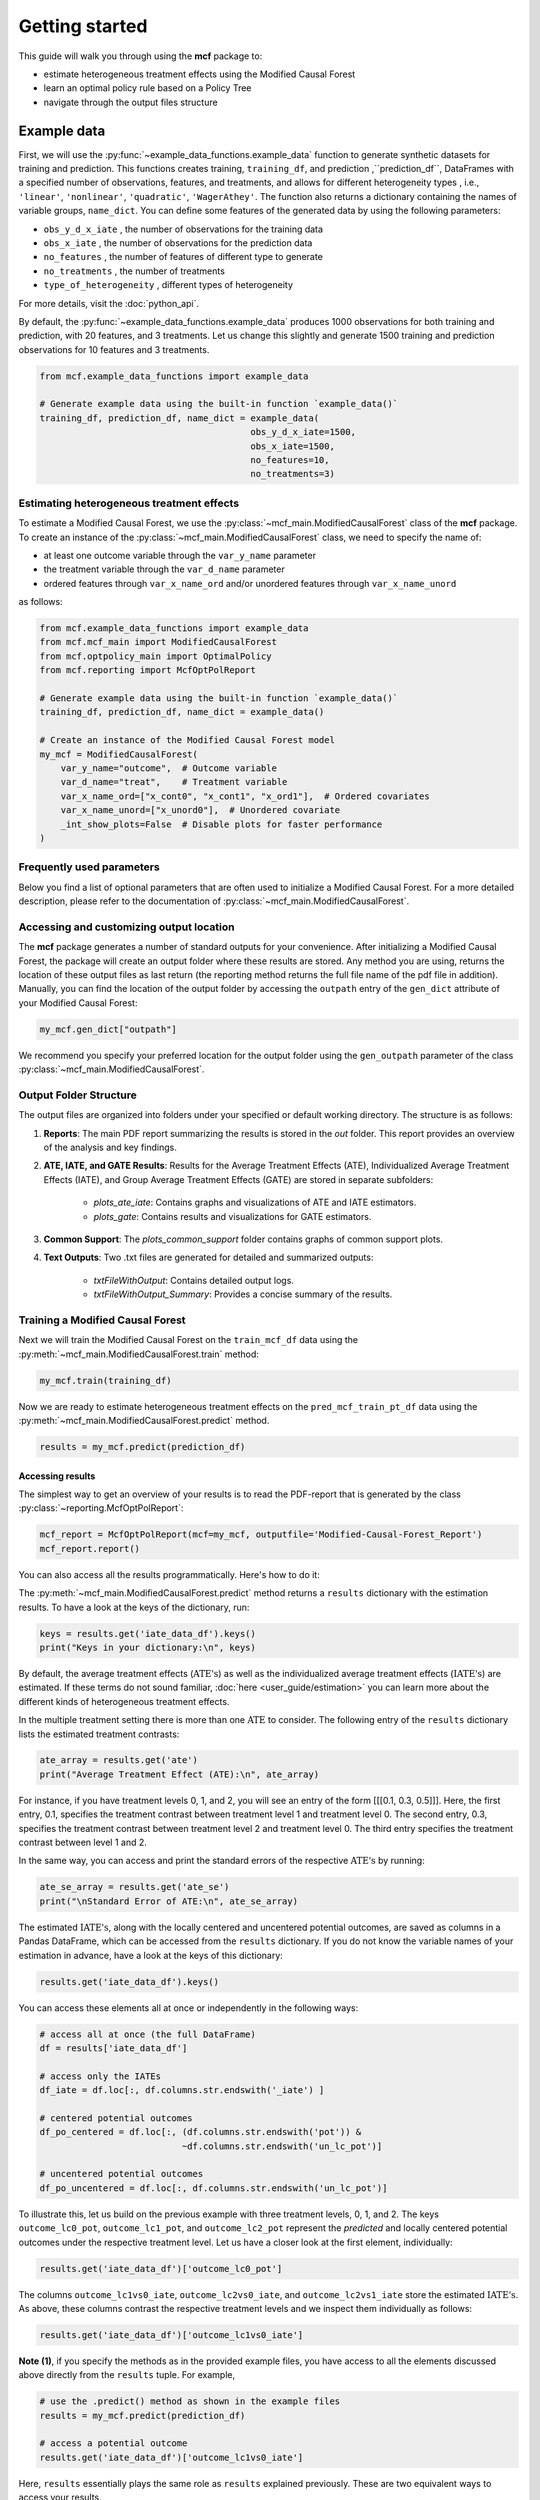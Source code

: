.. _getting-started:

Getting started
=======================

This guide will walk you through using the **mcf** package to:

- estimate heterogeneous treatment effects using the Modified Causal Forest
- learn an optimal policy rule based on a Policy Tree
- navigate through the output files structure


Example data
^^^^^^^^^^^^^^^^

First, we will use the :py:func:`~example_data_functions.example_data` function to generate synthetic datasets for training and prediction. This functions creates training, ``training_df``, and prediction ,``prediction_df``, DataFrames with a specified number of observations, features, and treatments, and allows for different heterogeneity types , i.e., ``'linear'``, ``'nonlinear'``, ``'quadratic'``, ``'WagerAthey'``. The function also returns a dictionary containing the names of variable groups, ``name_dict``. You can define some features of the generated data by using the following parameters:

- ``obs_y_d_x_iate`` , the number of observations for the training data 
- ``obs_x_iate`` , the number of observations for the prediction data
- ``no_features`` , the number of features of different type to generate
- ``no_treatments`` , the number of treatments
- ``type_of_heterogeneity`` , different types of heterogeneity

For more details, visit the :doc:`python_api`. 

By default, the :py:func:`~example_data_functions.example_data` produces 1000 observations for both training and prediction, with 20 features, and 3 treatments. Let us change this slightly and generate 1500 training and prediction observations for 10 features and 3 treatments.

.. code-block:: python

    from mcf.example_data_functions import example_data
    
    # Generate example data using the built-in function `example_data()`
    training_df, prediction_df, name_dict = example_data(
                                            obs_y_d_x_iate=1500,
                                            obs_x_iate=1500,
                                            no_features=10,
                                            no_treatments=3)
    
Estimating heterogeneous treatment effects
------------------------------------------

To estimate a Modified Causal Forest, we use the :py:class:`~mcf_main.ModifiedCausalForest` class of the **mcf** package. To create an instance of the :py:class:`~mcf_main.ModifiedCausalForest` class, we need to specify the name of:

- at least one outcome variable through the ``var_y_name`` parameter
- the treatment variable through the ``var_d_name`` parameter
- ordered features through ``var_x_name_ord`` and/or unordered features through ``var_x_name_unord``

as follows:

.. code-block:: python

    from mcf.example_data_functions import example_data
    from mcf.mcf_main import ModifiedCausalForest
    from mcf.optpolicy_main import OptimalPolicy
    from mcf.reporting import McfOptPolReport
    
    # Generate example data using the built-in function `example_data()`
    training_df, prediction_df, name_dict = example_data()
    
    # Create an instance of the Modified Causal Forest model
    my_mcf = ModifiedCausalForest(
        var_y_name="outcome",  # Outcome variable
        var_d_name="treat",    # Treatment variable
        var_x_name_ord=["x_cont0", "x_cont1", "x_ord1"],  # Ordered covariates
        var_x_name_unord=["x_unord0"],  # Unordered covariate
        _int_show_plots=False  # Disable plots for faster performance
    )

Frequently used parameters
--------------------------

Below you find a list of optional parameters that are often used to initialize a Modified Causal Forest. For a more detailed description, please refer to the documentation of :py:class:`~mcf_main.ModifiedCausalForest`.

.. dropdown:: Commonly used optional parameters

    +----------------------------------+-------------------------------------------------------------------------------------------------------------------+
    | Parameter                        | Description                                                                                                       |
    +==================================+===================================================================================================================+
    | ``cf_boot``                      | Number of Causal Trees. Default: 1000.                                                                            |
    +----------------------------------+-------------------------------------------------------------------------------------------------------------------+
    | ``p_atet``                       | If True, :math:`\textrm{ATE's}` are also computed by treatment status (:math:`\textrm{ATET's}`). Default: False.  |
    +----------------------------------+-------------------------------------------------------------------------------------------------------------------+
    | ``var_z_name_cont``              | Continuous feature(s) with many values used for :math:`\textrm{GATE}` estimation.                                    |
    +----------------------------------+-------------------------------------------------------------------------------------------------------------------+
    | ``var_z_name_ord``               | Ordered feature(s) with few values used for :math:`\textrm{GATE}` estimation.                                     |
    +----------------------------------+-------------------------------------------------------------------------------------------------------------------+
    | ``var_z_name_unord``             | Unordered feature(s) used for :math:`\textrm{GATE}` estimation.                                                   |
    +----------------------------------+-------------------------------------------------------------------------------------------------------------------+
    | ``p_gatet``                      | If True, :math:`\textrm{GATE's}` are also computed by treatment status (:math:`\textrm{GATET's}`). Default: False.|
    +----------------------------------+-------------------------------------------------------------------------------------------------------------------+
    | ``var_x_name_always_in_ord``     | Ordered feature(s) always used in splitting decision.                                                             |
    +----------------------------------+-------------------------------------------------------------------------------------------------------------------+
    | ``var_x_name_always_in_unord``   | Unordered feature(s) always used in splitting decision.                                                           |
    +----------------------------------+-------------------------------------------------------------------------------------------------------------------+
    | ``var_y_tree_name``              | Outcome used to build trees. If not specified, the first outcome in ``y_name`` is selected for building trees.    |
    +----------------------------------+-------------------------------------------------------------------------------------------------------------------+
    | ``var_id_name``                  | Individual identifier.                                                                                            |
    +----------------------------------+-------------------------------------------------------------------------------------------------------------------+

Accessing and customizing output location
------------------------------------------

The **mcf** package generates a number of standard outputs for your convenience. After initializing a Modified Causal Forest, the package will create an output folder where these results are stored. 
Any method you are using, returns the location of these output files as last return (the reporting method returns the full file name of the pdf file in addition). 
Manually, you can find the location of the output folder by accessing the ``outpath`` entry of the ``gen_dict`` attribute of your Modified Causal Forest:

.. code-block:: python

    my_mcf.gen_dict["outpath"]

We recommend you specify your preferred location for the output folder using the ``gen_outpath`` parameter of the class :py:class:`~mcf_main.ModifiedCausalForest`.

Output Folder Structure
------------------------

The output files are organized into folders under your specified or default working directory. The structure is as follows:

1. **Reports**: The main PDF report summarizing the results is stored in the `out` folder. This report provides an overview of the analysis and key findings.

2. **ATE, IATE, and GATE Results**: Results for the Average Treatment Effects (ATE), Individualized Average Treatment Effects (IATE), and Group Average Treatment Effects (GATE) are stored in separate subfolders:

    - `plots_ate_iate`: Contains graphs and visualizations of ATE and IATE estimators.
    - `plots_gate`: Contains results and visualizations for GATE estimators.

3. **Common Support**: The `plots_common_support` folder contains graphs of common support plots.

4. **Text Outputs**: Two .txt files are generated for detailed and summarized outputs:

    - `txtFileWithOutput`: Contains detailed output logs.
    - `txtFileWithOutput_Summary`: Provides a concise summary of the results.

Training a Modified Causal Forest
-----------------------------------

Next we will train the Modified Causal Forest on the ``train_mcf_df`` data using the :py:meth:`~mcf_main.ModifiedCausalForest.train` method:

.. code-block:: python

    my_mcf.train(training_df)

Now we are ready to estimate heterogeneous treatment effects on the ``pred_mcf_train_pt_df`` data using the :py:meth:`~mcf_main.ModifiedCausalForest.predict` method.

.. code-block:: python

    results = my_mcf.predict(prediction_df)


Accessing results
~~~~~~~~~~~~~~~~~

The simplest way to get an overview of your results is to read the PDF-report that is generated by the class :py:class:`~reporting.McfOptPolReport`:

.. code-block:: python

    mcf_report = McfOptPolReport(mcf=my_mcf, outputfile='Modified-Causal-Forest_Report')
    mcf_report.report()


You can also access all the results programmatically. Here's how to do it:

The :py:meth:`~mcf_main.ModifiedCausalForest.predict` method returns a ``results`` dictionary with the estimation results. To have a look at the keys of the dictionary, run:

.. code-block:: python

    keys = results.get('iate_data_df').keys()
    print("Keys in your dictionary:\n", keys)

By default, the average treatment effects (:math:`\textrm{ATE's}`) as well as the individualized average treatment effects (:math:`\textrm{IATE's}`) are estimated. If these terms do not sound familiar, :doc:`here <user_guide/estimation>` you can learn more about the different kinds of heterogeneous treatment effects.

In the multiple treatment setting there is more than one :math:`\textrm{ATE}` to consider. The following entry of the ``results`` dictionary lists the estimated treatment contrasts:

.. code-block:: python

    ate_array = results.get('ate')
    print("Average Treatment Effect (ATE):\n", ate_array)

For instance, if you have treatment levels 0, 1, and 2, you will see an entry of the form [[[0.1, 0.3, 0.5]]]. Here, the first entry, 0.1, specifies the treatment contrast between treatment level 1 and treatment level 0. The second entry, 0.3, specifies the treatment contrast between treatment level 2 and treatment level 0. The third entry specifies the treatment contrast between level 1 and 2.

In the same way, you can access and print the standard errors of the respective :math:`\textrm{ATE's}` by running:

.. code-block:: python

    ate_se_array = results.get('ate_se')
    print("\nStandard Error of ATE:\n", ate_se_array)

The estimated :math:`\textrm{IATE's}`, along with the locally centered and uncentered potential outcomes, are saved as columns in a Pandas DataFrame, which can be accessed from the ``results`` dictionary. If you do not know the variable names of your estimation in advance, have a look at the keys of this dictionary:

.. code-block:: python

    results.get('iate_data_df').keys()

You can access these elements all at once or independently in the following ways:

.. code-block:: python

    # access all at once (the full DataFrame)
    df = results['iate_data_df']

    # access only the IATEs
    df_iate = df.loc[:, df.columns.str.endswith('_iate') ]  

    # centered potential outcomes
    df_po_centered = df.loc[:, (df.columns.str.endswith('pot')) &
                               ~df.columns.str.endswith('un_lc_pot')]

    # uncentered potential outcomes
    df_po_uncentered = df.loc[:, df.columns.str.endswith('un_lc_pot')]


To illustrate this, let us build on the previous example with three treatment levels, 0, 1, and 2. The keys ``outcome_lc0_pot``, ``outcome_lc1_pot``, and ``outcome_lc2_pot`` represent the *predicted* and locally centered potential outcomes under the respective treatment level. Let us have a closer look at the first element, individually:

.. code-block:: python

    results.get('iate_data_df')['outcome_lc0_pot']

The columns ``outcome_lc1vs0_iate``, ``outcome_lc2vs0_iate``, and ``outcome_lc2vs1_iate`` store the estimated :math:`\textrm{IATE's}`. As above, these columns contrast the respective treatment levels and we inspect them individually as follows:

.. code-block:: python

    results.get('iate_data_df')['outcome_lc1vs0_iate']




**Note (1)**, if you specify the methods as in the provided example files, you have access to all the elements discussed above directly from the ``results`` tuple. For example,

.. code-block:: python

    # use the .predict() method as shown in the example files
    results = my_mcf.predict(prediction_df)

    # access a potential outcome
    results.get('iate_data_df')['outcome_lc1vs0_iate']


Here, ``results`` essentially plays the same role as ``results`` explained previously. These are two equivalent ways to access your results.


Post-estimation
---------------

You can use the :py:meth:`~mcf_main.ModifiedCausalForest.analyse` method to investigate a number of post-estimation plots:

.. code-block:: python

    my_mcf.analyse(results)

These plots are also exported to the previously created output folder.
**Note (2)**, the above code runs after using the :py:meth:`~mcf_main.ModifiedCausalForest.predict` method as shown in the example files (see **Note 1**).
    
Learning an optimal policy rule
-------------------------------

Let's explore how to learn an optimal policy rule using the :py:class:`~optpolicy_main.OptimalPolicy` class of the **mcf** package. To get started we need a Pandas DataFrame that holds the estimated potential outcomes (also called policy scores), the treatment variable and the features on which we want to base the decision tree.

As you may recall, we estimated the potential outcomes in the previous section. They are stored as columns in the ``iate_data_df`` entry of the results dictionary:

.. code-block:: python

    print(results["iate_data_df"].head())

The column names are explained in the ``iate_names_dic`` entry of the results dictionary. The uncentered potential outcomes are stored in columns with the suffix ``_un_lc_pot``.

.. code-block:: python

    print(results["iate_names_dic"])

Now that we understand this, we are ready to build an Optimal Policy Tree. To do so, we need to create an instance of class :py:class:`~optpolicy_main.OptimalPolicy` where we set the ``gen_method`` parameter to "policy_tree" and provide the names of

- the treatment through the ``var_d_name`` parameter
- the potential outcomes through the ``var_polscore_name`` parameter
- ordered and/or unordered features used to build the policy tree using the ``var_x_name_ord`` and ``var_x_name_unord`` parameter respectively

as follows:

.. code-block:: python

    # Create an instance of the OptimalPolicy class:
    my_optimal_policy = OptimalPolicy(
        var_d_name="treat",
        var_polscore_name=['y_pot0', 'y_pot1', 'y_pot2'],
        var_x_name_ord=["x_cont0", "x_cont1", "x_ord1"],
        var_x_name_unord=["x_unord0"],
        gen_method="policy_tree", 
        pt_depth_tree_1=2
        )


**Note (3)**, the ``pt_depth_tree_1`` parameter specifies the depth of the (first) policy tree. For demonstration purposes we set it to 2. In practice, you should choose a larger value which will increase the computational burden. See the :doc:`User guide <user_guide/optimal-policy_example>` and the :doc:`Algorithm reference <algorithm_reference/optimal-policy_algorithm>` for more detailed explanations.

Accessing results
~~~~~~~~~~~~~~~~~

After initializing an Optimal Policy Tree, the **mcf** package will automatically create an output folder. This folder will contain a number of standard outputs for your convenience. You can find the location of this folder in your console output. Alternatively, you can manually specify the folder location using the ``gen_outpath`` parameter.


Fit an Optimal Policy Tree
----------------------------

To find the Optimal Policy Tree, we use the :py:meth:`~optpolicy_main.OptimalPolicy.solve` method, where we need to supply the pandas DataFrame holding the potential outcomes, treatment variable and the features:

.. code-block:: python

    train_pt_df = results["iate_data_df"]
    alloc_train_df, _, _ = my_optimal_policy.solve(training_df, data_title='training')

The returned DataFrame contains the optimal allocation rule for the training data.

.. code-block:: python

    print(alloc_train_df)

Next, we can use the :py:meth:`~optpolicy_main.OptimalPolicy.evaluate` method to evaluate this allocation rule. This will return a dictionary holding the results of the evaluation. As a side-effect, the DataFrame with the optimal allocation is augmented with columns that contain the observed treatment and a random allocation of treatments.

.. code-block:: python

    results_eva_train, _ = my_optimal_policy.evaluate(alloc_train_df, training_df,
                                           data_title='training')

    print(results_eva_train)

Overview of results
~~~~~~~~~~~~~~~~~~~~~

A great way to get an overview of the results is to read the PDF-report that can be generated using the class :py:class:`~reporting.McfOptPolReport`:

.. code-block:: python

    policy_tree_report = McfOptPolReport(
        optpol = my_optimal_policy,
        outputfile = 'Optimal-Policy_Report'
        )

    policy_tree_report.report()

Additionally, you can access the results programmatically. The `report` attribute of your optimal policy object is a dictionary containing the results. Here's how you can access a specific element:

.. code-block:: python

    dictionary_of_results = my_optimal_policy.report
    print(dictionary_of_results.keys())
    evaluation_list = dictionary_of_results['evalu_list']
    print("Evaluation List: ", evaluation_list)

Finally, it is straightforward to apply our Optimal Policy Tree to new data. To do so, we simply apply the :py:meth:`~optpolicy_main.OptimalPolicy.allocate` method
to the DataFrame holding the potential outcomes, treatment variable and the features for the data that was held out for evaluation:

.. code-block:: python

    alloc_pred_df, _ = my_optimal_policy.allocate(prediction_df, data_title='prediction')

To evaluate this allocation rule, again apply the :py:meth:`~optpolicy_main.OptimalPolicy.allocate` method similar to above.

.. code-block:: python

    results_eva_pred, _ = my_optimal_policy.evaluate(alloc_pred_df, prediction_df,
                                      data_title='prediction')

    print(results_eva_pred)

Next steps
----------

The following are great sources to learn even more about the **mcf** package:

- The :doc:`user_guide` offers explanations on additional features of the mcf package and provides several example scripts.
- Check out the :doc:`python_api` for details on interacting with the mcf package.
- The :doc:`algorithm_reference` provides a technical description of the methods used in the package.
